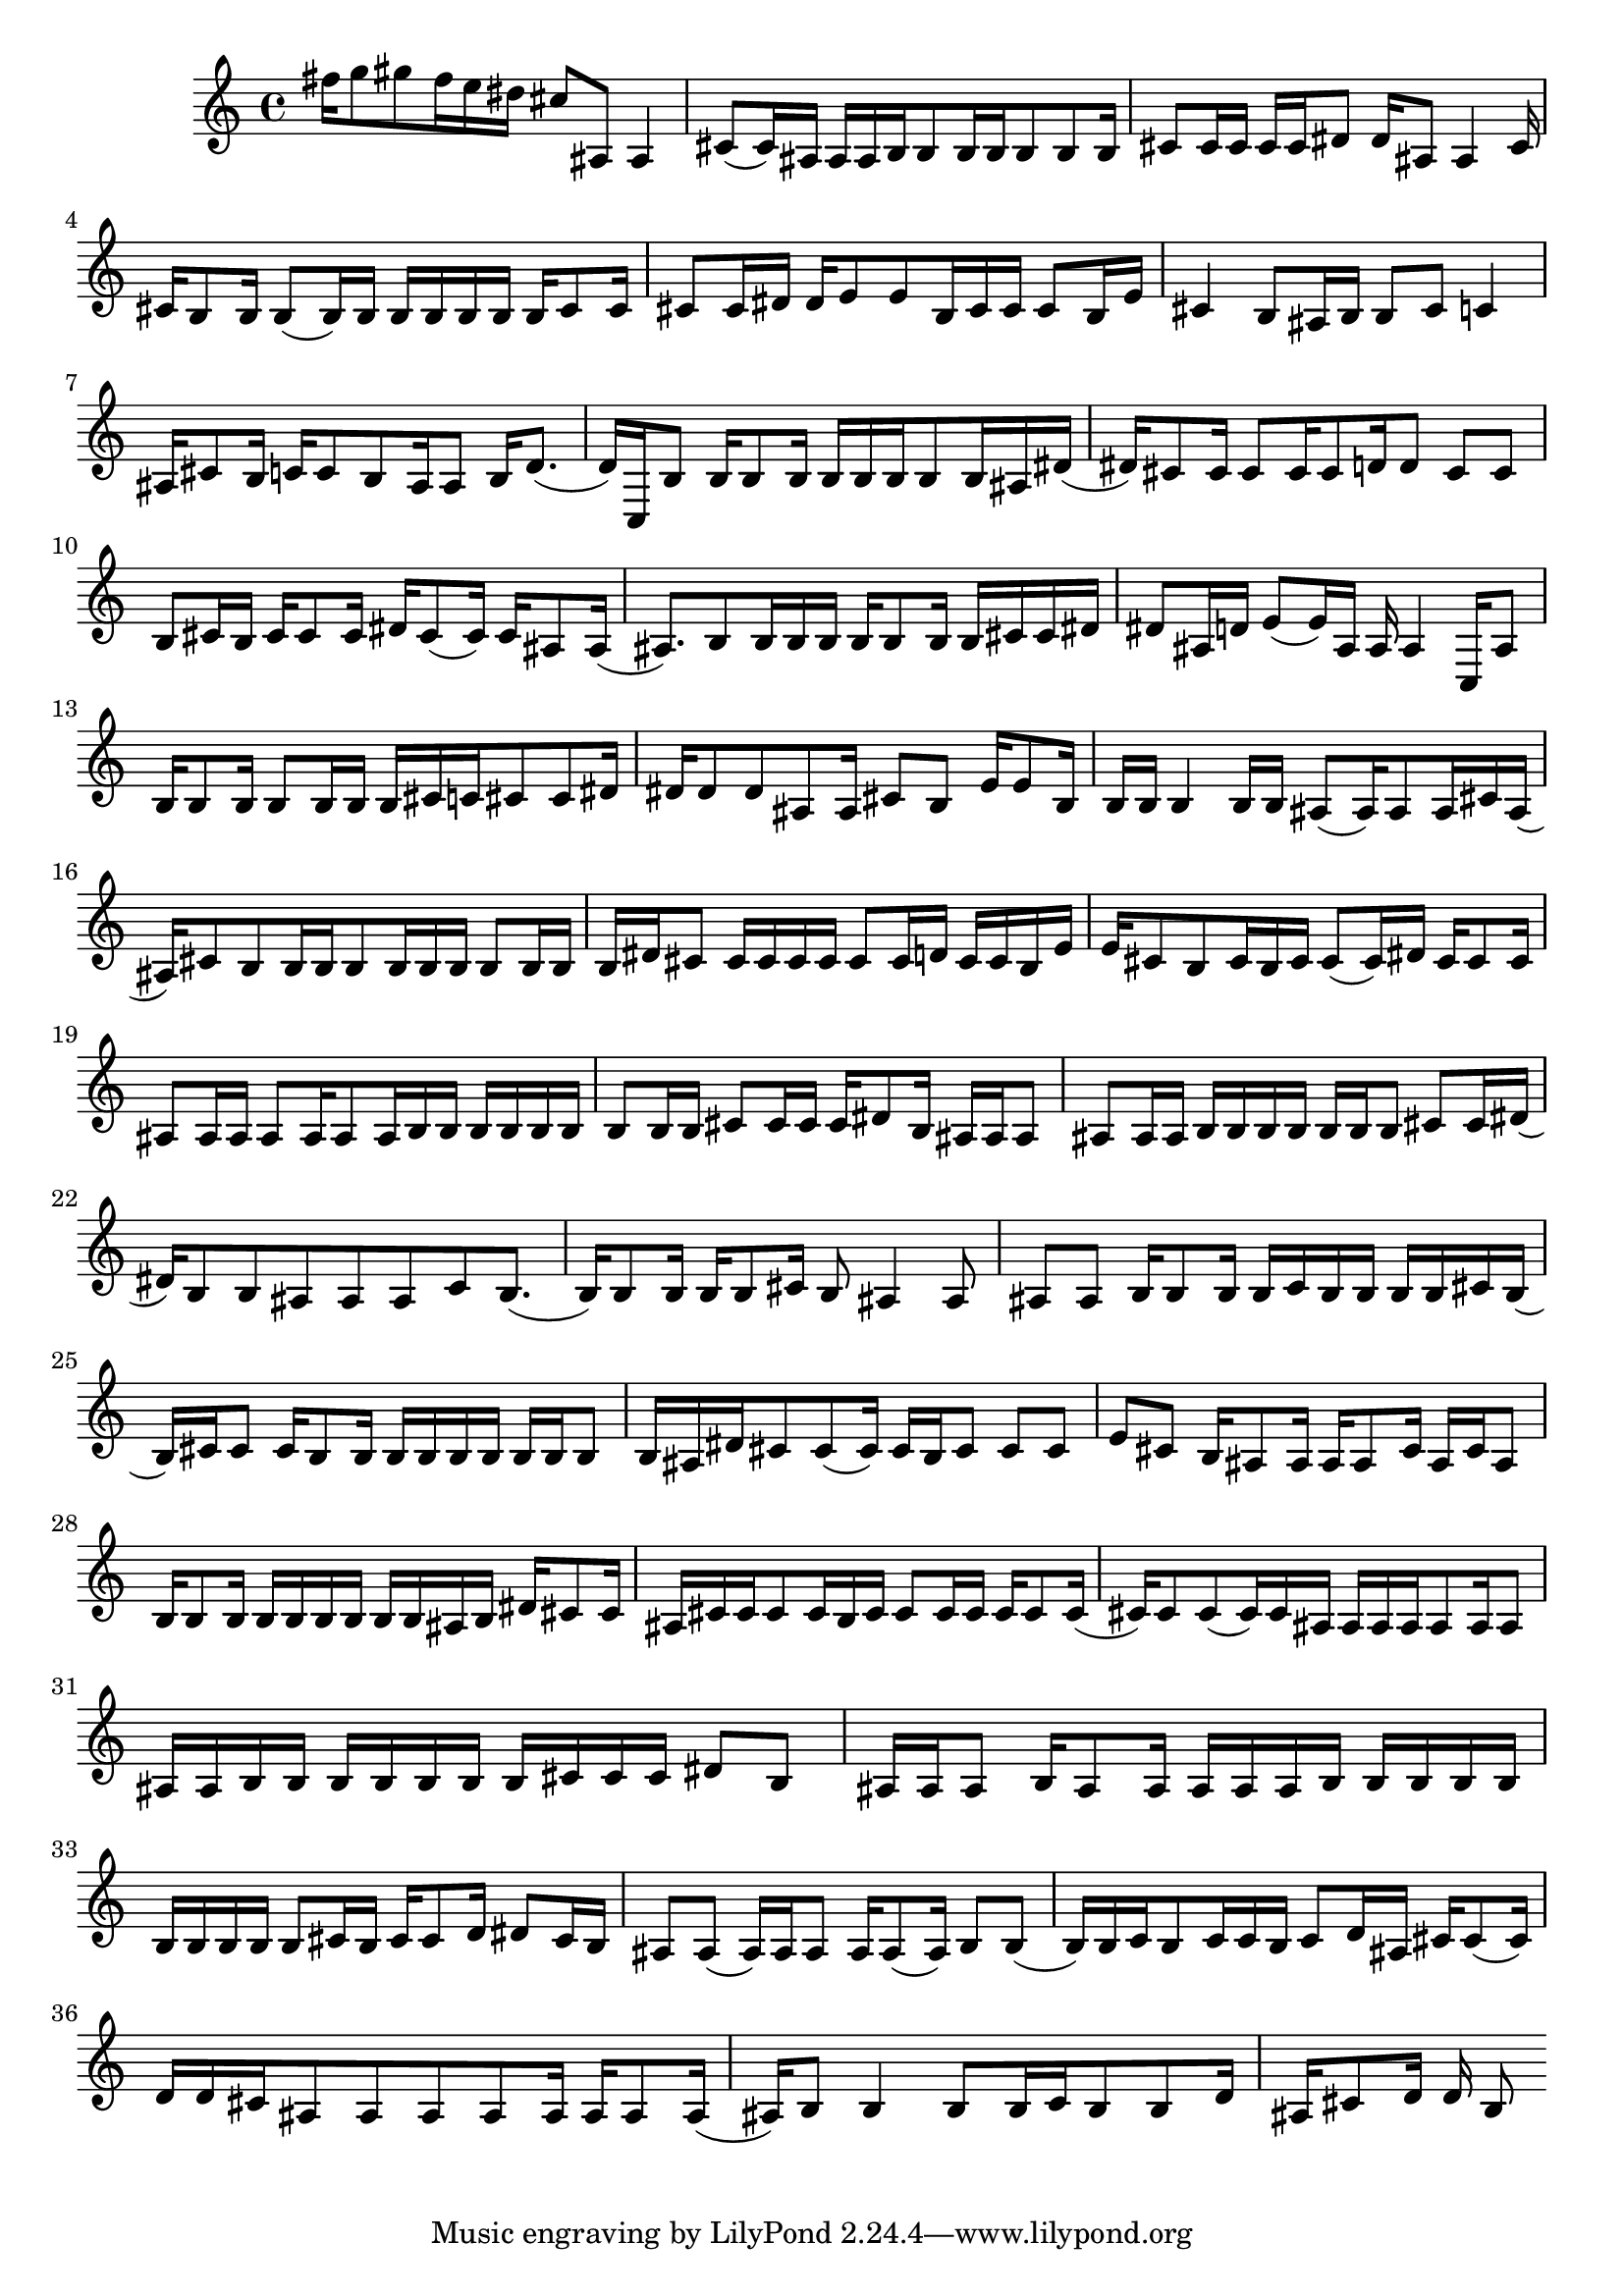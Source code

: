\version "2.24.4"
\language "english"
{
    fs''16
    g''8
    gs''8
    fs''16
    e''16
    ds''16
    cs''8
    as8
    as4
    cs'8
    (
    cs'16
    )
    as16
    as16
    as16
    b16
    b8
    b16
    b16
    b8
    b8
    b16
    cs'8
    cs'16
    cs'16
    cs'16
    cs'16
    ds'8
    ds'16
    as8
    as4
    cs'16
    cs'16
    b8
    b16
    b8
    (
    b16
    )
    b16
    b16
    b16
    b16
    b16
    b16
    cs'8
    cs'16
    cs'8
    cs'16
    ds'16
    ds'16
    e'8
    e'8
    b16
    cs'16
    cs'16
    cs'8
    b16
    e'16
    cs'4
    b8
    as16
    b16
    b8
    cs'8
    c'4
    as16
    cs'8
    b16
    c'16
    c'8
    b8
    as16
    as8
    b16
    d'8.
    (
    d'16
    )
    c16
    b8
    b16
    b8
    b16
    b16
    b16
    b16
    b8
    b16
    as16
    ds'16
    (
    ds'16
    )
    cs'8
    cs'16
    cs'8
    cs'16
    cs'8
    d'16
    d'8
    cs'8
    cs'8
    b8
    cs'16
    b16
    cs'16
    cs'8
    cs'16
    ds'16
    cs'8
    (
    cs'16
    )
    cs'16
    as8
    as16
    (
    as8.
    )
    b8
    b16
    b16
    b16
    b16
    b8
    b16
    b16
    cs'16
    cs'16
    ds'16
    ds'8
    as16
    d'16
    e'8
    (
    e'16
    )
    as16
    as16
    as4
    c16
    as8
    b16
    b8
    b16
    b8
    b16
    b16
    b16
    cs'16
    c'16
    cs'8
    cs'8
    ds'16
    ds'16
    ds'8
    ds'8
    as8
    as16
    cs'8
    b8
    e'16
    e'8
    b16
    b16
    b16
    b4
    b16
    b16
    as8
    (
    as16
    )
    as8
    as16
    cs'16
    as16
    (
    as16
    )
    cs'8
    b8
    b16
    b16
    b8
    b16
    b16
    b16
    b8
    b16
    b16
    b16
    ds'16
    cs'8
    cs'16
    cs'16
    cs'16
    cs'16
    cs'8
    cs'16
    d'16
    cs'16
    cs'16
    b16
    e'16
    e'16
    cs'8
    b8
    cs'16
    b16
    cs'16
    cs'8
    (
    cs'16
    )
    ds'16
    cs'16
    cs'8
    cs'16
    as8
    as16
    as16
    as8
    as16
    as8
    as16
    b16
    b16
    b16
    b16
    b16
    b16
    b8
    b16
    b16
    cs'8
    cs'16
    cs'16
    cs'16
    ds'8
    b16
    as16
    as16
    as8
    as8
    as16
    as16
    b16
    b16
    b16
    b16
    b16
    b16
    b8
    cs'8
    cs'16
    ds'16
    (
    ds'16
    )
    b8
    b8
    as8
    as8
    as8
    c'8
    b8.
    (
    b16
    )
    b8
    b16
    b16
    b8
    cs'16
    b8
    as4
    as8
    as8
    as8
    b16
    b8
    b16
    b16
    c'16
    b16
    b16
    b16
    b16
    cs'16
    b16
    (
    b16
    )
    cs'16
    cs'8
    cs'16
    b8
    b16
    b16
    b16
    b16
    b16
    b16
    b16
    b8
    b16
    as16
    ds'16
    cs'8
    cs'8
    (
    cs'16
    )
    cs'16
    b16
    cs'8
    cs'8
    cs'8
    e'8
    cs'8
    b16
    as8
    as16
    as16
    as8
    cs'16
    as16
    cs'16
    as8
    b16
    b8
    b16
    b16
    b16
    b16
    b16
    b16
    b16
    as16
    b16
    ds'16
    cs'8
    cs'16
    as16
    cs'16
    cs'16
    cs'8
    cs'16
    b16
    cs'16
    cs'8
    cs'16
    cs'16
    cs'16
    cs'8
    cs'16
    (
    cs'16
    )
    cs'8
    cs'8
    (
    cs'16
    )
    cs'16
    as16
    as16
    as16
    as16
    as8
    as16
    as8
    as16
    as16
    b16
    b16
    b16
    b16
    b16
    b16
    b16
    cs'16
    cs'16
    cs'16
    ds'8
    b8
    as16
    as16
    as8
    b16
    as8
    as16
    as16
    as16
    as16
    b16
    b16
    b16
    b16
    b16
    b16
    b16
    b16
    b16
    b8
    cs'16
    b16
    cs'16
    cs'8
    d'16
    ds'8
    cs'16
    b16
    as8
    as8
    (
    as16
    )
    as16
    as8
    as16
    as8
    (
    as16
    )
    b8
    b8
    (
    b16
    )
    b16
    c'16
    b8
    c'16
    c'16
    b16
    c'8
    d'16
    as16
    cs'16
    cs'8
    (
    cs'16
    )
    d'16
    d'16
    cs'16
    as8
    as8
    as8
    as8
    as16
    as16
    as8
    as16
    (
    as16
    )
    b8
    b4
    b8
    b16
    c'16
    b8
    b8
    d'16
    as16
    cs'8
    d'16
    d'16
    b8
}